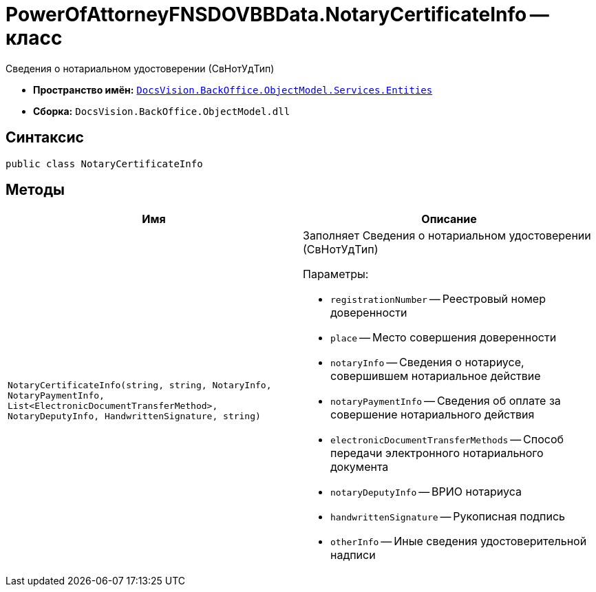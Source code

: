 = PowerOfAttorneyFNSDOVBBData.NotaryCertificateInfo -- класс

Сведения о нотариальном удостоверении (СвНотУдТип)

* *Пространство имён:* `xref:Entities/Entities_NS.adoc[DocsVision.BackOffice.ObjectModel.Services.Entities]`
* *Сборка:* `DocsVision.BackOffice.ObjectModel.dll`

== Синтаксис

[source,csharp]
----
public class NotaryCertificateInfo
----

== Методы

[cols=",",options="header"]
|===
|Имя |Описание

|`NotaryCertificateInfo(string, string, NotaryInfo, NotaryPaymentInfo, List<ElectronicDocumentTransferMethod>,
NotaryDeputyInfo, HandwrittenSignature, string)`
a|Заполняет Сведения о нотариальном удостоверении (СвНотУдТип)

.Параметры:
* `registrationNumber` -- Реестровый номер доверенности
* `place` -- Место совершения доверенности
* `notaryInfo` -- Сведения о нотариусе, совершившем нотариальное действие
* `notaryPaymentInfo` -- Сведения об оплате за совершение нотариального действия
* `electronicDocumentTransferMethods` -- Способ передачи электронного нотариального документа
* `notaryDeputyInfo` -- ВРИО нотариуса
* `handwrittenSignature` -- Рукописная подпись
* `otherInfo` -- Иные сведения удостоверительной надписи

|===
